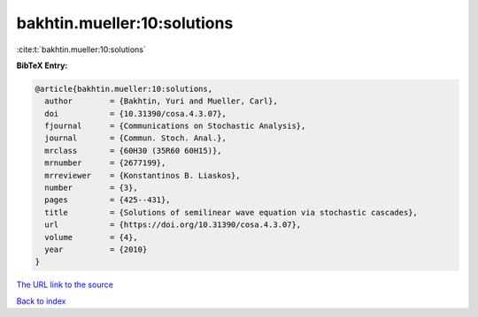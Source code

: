 bakhtin.mueller:10:solutions
============================

:cite:t:`bakhtin.mueller:10:solutions`

**BibTeX Entry:**

.. code-block:: bibtex

   @article{bakhtin.mueller:10:solutions,
     author        = {Bakhtin, Yuri and Mueller, Carl},
     doi           = {10.31390/cosa.4.3.07},
     fjournal      = {Communications on Stochastic Analysis},
     journal       = {Commun. Stoch. Anal.},
     mrclass       = {60H30 (35R60 60H15)},
     mrnumber      = {2677199},
     mrreviewer    = {Konstantinos B. Liaskos},
     number        = {3},
     pages         = {425--431},
     title         = {Solutions of semilinear wave equation via stochastic cascades},
     url           = {https://doi.org/10.31390/cosa.4.3.07},
     volume        = {4},
     year          = {2010}
   }

`The URL link to the source <https://doi.org/10.31390/cosa.4.3.07>`__


`Back to index <../By-Cite-Keys.html>`__
